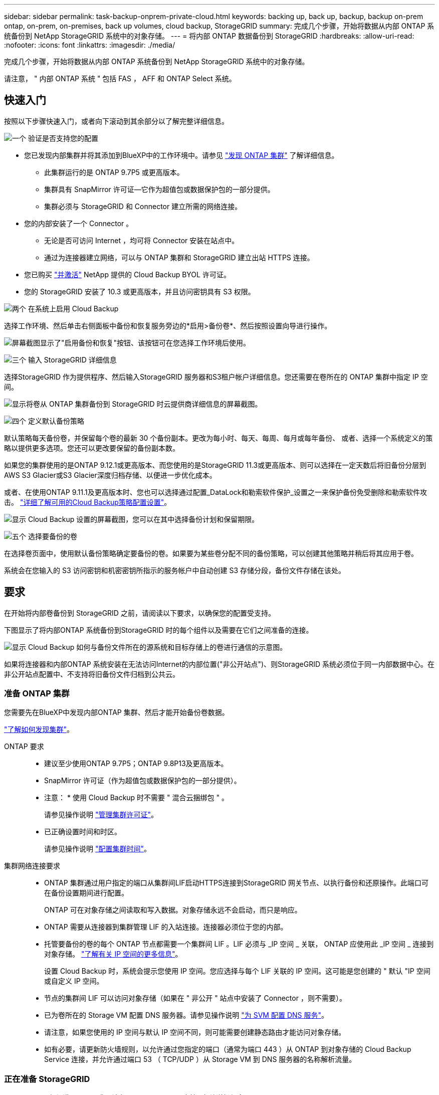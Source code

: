 ---
sidebar: sidebar 
permalink: task-backup-onprem-private-cloud.html 
keywords: backing up, back up, backup, backup on-prem ontap, on-prem, on-premises, back up volumes, cloud backup, StorageGRID 
summary: 完成几个步骤，开始将数据从内部 ONTAP 系统备份到 NetApp StorageGRID 系统中的对象存储。 
---
= 将内部 ONTAP 数据备份到 StorageGRID
:hardbreaks:
:allow-uri-read: 
:nofooter: 
:icons: font
:linkattrs: 
:imagesdir: ./media/


[role="lead"]
完成几个步骤，开始将数据从内部 ONTAP 系统备份到 NetApp StorageGRID 系统中的对象存储。

请注意， " 内部 ONTAP 系统 " 包括 FAS ， AFF 和 ONTAP Select 系统。



== 快速入门

按照以下步骤快速入门，或者向下滚动到其余部分以了解完整详细信息。

.image:https://raw.githubusercontent.com/NetAppDocs/common/main/media/number-1.png["一个"] 验证是否支持您的配置
[role="quick-margin-list"]
* 您已发现内部集群并将其添加到BlueXP中的工作环境中。请参见 https://docs.netapp.com/us-en/cloud-manager-ontap-onprem/task-discovering-ontap.html["发现 ONTAP 集群"^] 了解详细信息。
+
** 此集群运行的是 ONTAP 9.7P5 或更高版本。
** 集群具有 SnapMirror 许可证—它作为超值包或数据保护包的一部分提供。
** 集群必须与 StorageGRID 和 Connector 建立所需的网络连接。


* 您的内部安装了一个 Connector 。
+
** 无论是否可访问 Internet ，均可将 Connector 安装在站点中。
** 通过为连接器建立网络，可以与 ONTAP 集群和 StorageGRID 建立出站 HTTPS 连接。


* 您已购买 link:task-licensing-cloud-backup.html#use-a-cloud-backup-byol-license["并激活"^] NetApp 提供的 Cloud Backup BYOL 许可证。
* 您的 StorageGRID 安装了 10.3 或更高版本，并且访问密钥具有 S3 权限。


.image:https://raw.githubusercontent.com/NetAppDocs/common/main/media/number-2.png["两个"] 在系统上启用 Cloud Backup
[role="quick-margin-para"]
选择工作环境、然后单击右侧面板中备份和恢复服务旁边的*启用>备份卷*、然后按照设置向导进行操作。

[role="quick-margin-para"]
image:screenshot_backup_onprem_enable.png["屏幕截图显示了\"启用备份和恢复\"按钮、该按钮可在您选择工作环境后使用。"]

.image:https://raw.githubusercontent.com/NetAppDocs/common/main/media/number-3.png["三个"] 输入 StorageGRID 详细信息
[role="quick-margin-para"]
选择StorageGRID 作为提供程序、然后输入StorageGRID 服务器和S3租户帐户详细信息。您还需要在卷所在的 ONTAP 集群中指定 IP 空间。

[role="quick-margin-para"]
image:screenshot_backup_provider_settings_storagegrid.png["显示将卷从 ONTAP 集群备份到 StorageGRID 时云提供商详细信息的屏幕截图。"]

.image:https://raw.githubusercontent.com/NetAppDocs/common/main/media/number-4.png["四个"] 定义默认备份策略
[role="quick-margin-para"]
默认策略每天备份卷，并保留每个卷的最新 30 个备份副本。更改为每小时、每天、每周、每月或每年备份、 或者、选择一个系统定义的策略以提供更多选项。您还可以更改要保留的备份副本数。

[role="quick-margin-para"]
如果您的集群使用的是ONTAP 9.12.1或更高版本、而您使用的是StorageGRID 11.3或更高版本、则可以选择在一定天数后将旧备份分层到AWS S3 Glacier或S3 Glacier深度归档存储、以便进一步优化成本。

[role="quick-margin-para"]
或者、在使用ONTAP 9.11.1及更高版本时、您也可以选择通过配置_DataLock和勒索软件保护_设置之一来保护备份免受删除和勒索软件攻击。 link:concept-cloud-backup-policies.html["详细了解可用的Cloud Backup策略配置设置"^]。

[role="quick-margin-para"]
image:screenshot_backup_onprem_policy.png["显示 Cloud Backup 设置的屏幕截图，您可以在其中选择备份计划和保留期限。"]

.image:https://raw.githubusercontent.com/NetAppDocs/common/main/media/number-5.png["五个"] 选择要备份的卷
[role="quick-margin-para"]
在选择卷页面中，使用默认备份策略确定要备份的卷。如果要为某些卷分配不同的备份策略，可以创建其他策略并稍后将其应用于卷。

[role="quick-margin-para"]
系统会在您输入的 S3 访问密钥和机密密钥所指示的服务帐户中自动创建 S3 存储分段，备份文件存储在该处。



== 要求

在开始将内部卷备份到 StorageGRID 之前，请阅读以下要求，以确保您的配置受支持。

下图显示了将内部ONTAP 系统备份到StorageGRID 时的每个组件以及需要在它们之间准备的连接。

image:diagram_cloud_backup_onprem_storagegrid.png["显示 Cloud Backup 如何与备份文件所在的源系统和目标存储上的卷进行通信的示意图。"]

如果将连接器和内部ONTAP 系统安装在无法访问Internet的内部位置("非公开站点")、则StorageGRID 系统必须位于同一内部数据中心。在非公开站点配置中、不支持将旧备份文件归档到公共云。



=== 准备 ONTAP 集群

您需要先在BlueXP中发现内部ONTAP 集群、然后才能开始备份卷数据。

https://docs.netapp.com/us-en/cloud-manager-ontap-onprem/task-discovering-ontap.html["了解如何发现集群"^]。

ONTAP 要求::
+
--
* 建议至少使用ONTAP 9.7P5；ONTAP 9.8P13及更高版本。
* SnapMirror 许可证（作为超值包或数据保护包的一部分提供）。
+
* 注意： * 使用 Cloud Backup 时不需要 " 混合云捆绑包 " 。

+
请参见操作说明 https://docs.netapp.com/us-en/ontap/system-admin/manage-licenses-concept.html["管理集群许可证"^]。

* 已正确设置时间和时区。
+
请参见操作说明 https://docs.netapp.com/us-en/ontap/system-admin/manage-cluster-time-concept.html["配置集群时间"^]。



--
集群网络连接要求::
+
--
* ONTAP 集群通过用户指定的端口从集群间LIF启动HTTPS连接到StorageGRID 网关节点、以执行备份和还原操作。此端口可在备份设置期间进行配置。
+
ONTAP 可在对象存储之间读取和写入数据。对象存储永远不会启动，而只是响应。

* ONTAP 需要从连接器到集群管理 LIF 的入站连接。连接器必须位于您的内部。
* 托管要备份的卷的每个 ONTAP 节点都需要一个集群间 LIF 。LIF 必须与 _IP 空间 _ 关联， ONTAP 应使用此 _IP 空间 _ 连接到对象存储。 https://docs.netapp.com/us-en/ontap/networking/standard_properties_of_ipspaces.html["了解有关 IP 空间的更多信息"^]。
+
设置 Cloud Backup 时，系统会提示您使用 IP 空间。您应选择与每个 LIF 关联的 IP 空间。这可能是您创建的 " 默认 "IP 空间或自定义 IP 空间。

* 节点的集群间 LIF 可以访问对象存储（如果在 " 非公开 " 站点中安装了 Connector ，则不需要）。
* 已为卷所在的 Storage VM 配置 DNS 服务器。请参见操作说明 https://docs.netapp.com/us-en/ontap/networking/configure_dns_services_auto.html["为 SVM 配置 DNS 服务"^]。
* 请注意，如果您使用的 IP 空间与默认 IP 空间不同，则可能需要创建静态路由才能访问对象存储。
* 如有必要，请更新防火墙规则，以允许通过您指定的端口（通常为端口 443 ）从 ONTAP 到对象存储的 Cloud Backup Service 连接，并允许通过端口 53 （ TCP/UDP ）从 Storage VM 到 DNS 服务器的名称解析流量。


--




=== 正在准备 StorageGRID

StorageGRID 必须满足以下要求。请参见 https://docs.netapp.com/us-en/storagegrid-116/["StorageGRID 文档"^] 有关详细信息 ...

支持的 StorageGRID 版本:: 支持 StorageGRID 10.3 及更高版本。
+
--
要对备份使用DataLock &勒索软件保护、您的StorageGRID 系统必须运行11.6.0.3或更高版本。

要将较早的备份分层到云归档存储、您的StorageGRID 系统必须运行11.3或更高版本。

--
S3 凭据:: 您必须已创建S3租户帐户来控制对StorageGRID 存储的访问。 https://docs.netapp.com/us-en/storagegrid-116/admin/creating-tenant-account.html["有关详细信息、请参见StorageGRID 文档"^]。
+
--
在设置到StorageGRID 的备份时、备份向导会提示您为租户帐户提供S3访问密钥和机密密钥。通过租户帐户、Cloud Backup可以对用于存储备份的StorageGRID 存储分段进行身份验证和访问。这些密钥是必需的，以便 StorageGRID 知道是谁发出请求。

这些访问密钥必须与具有以下权限的用户相关联：

[source, json]
----
"s3:ListAllMyBuckets",
"s3:ListBucket",
"s3:GetObject",
"s3:PutObject",
"s3:DeleteObject",
"s3:CreateBucket"
----
--
对象版本控制:: 不能在对象存储分段上手动启用StorageGRID 对象版本控制。




=== 创建或切换连接器

将数据备份到 StorageGRID 时，您的内部必须具有一个连接器。您需要安装新的 Connector 或确保当前选定的 Connector 位于内部。无论是否可访问 Internet ，均可将 Connector 安装在站点中。

* https://docs.netapp.com/us-en/cloud-manager-setup-admin/concept-connectors.html["了解连接器"^]
* https://docs.netapp.com/us-en/cloud-manager-setup-admin/task-installing-linux.html["在可访问 Internet 的 Linux 主机上安装 Connector"^]
* https://docs.netapp.com/us-en/cloud-manager-setup-admin/task-install-connector-onprem-no-internet.html["在无法访问 Internet 的 Linux 主机上安装 Connector"^]
* https://docs.netapp.com/us-en/cloud-manager-setup-admin/task-managing-connectors.html["在连接器之间切换"^]



NOTE: Cloud Backup功能内置在BlueXP Connector中。如果安装在无法连接 Internet 的站点上，则需要定期更新 Connector 软件才能访问新功能。检查 link:whats-new.html["Cloud Backup 新增功能"] 要查看每个 Cloud Backup 版本中的新功能，然后您可以按照步骤执行操作 https://docs.netapp.com/us-en/cloud-manager-setup-admin/task-managing-connectors.html#upgrade-the-connector-on-prem-without-internet-access["升级 Connector 软件"^] 希望使用新功能时。

强烈建议在没有Internet连接的站点上安装Connector时、定期为Cloud Backup配置数据创建本地备份。 link:reference-backup-cbs-db-in-dark-site.html["了解如何在非公开站点中备份Cloud Backup数据"^]。



=== 为连接器准备网络连接

确保此连接器具有所需的网络连接。

.步骤
. 确保安装 Connector 的网络启用以下连接：
+
** 通过端口443与StorageGRID 网关节点建立HTTPS连接
** 通过端口 443 与 ONTAP 集群管理 LIF 建立 HTTPS 连接
** 通过端口 443 与 Cloud Backup 建立出站 Internet 连接（在 " 非公开 " 站点中安装 Connector 时不需要）






=== 准备将旧备份文件归档到公共云存储

将较旧的备份文件分层到归档存储可为您可能不需要的备份使用成本较低的存储类、从而节省资金。StorageGRID 是一种内部(私有云)解决方案 、不提供归档存储、但您可以将旧备份文件迁移到公共云归档存储。

要求::
+
--
* 您的集群必须使用ONTAP 9.12.1或更高版本
* 您的StorageGRID 必须使用11.3或更高版本
* 您的StorageGRID 必须是 https://docs.netapp.com/us-en/cloud-manager-storagegrid/task-discover-storagegrid.html["已在BlueXP画布中发现并提供"^]
* 目前、只有AWS S3存储类才支持归档存储。您可以选择将备份分层到AWS S3 Glacier或S3 Glacier深度归档存储。 link:reference-aws-backup-tiers.html["了解有关AWS归档层的更多信息"^]。
* 您需要为备份所在的存储空间注册Amazon S3帐户。


--


在为集群的备份策略定义归档设置时、您将输入云提供商凭据并选择要使用的存储类。Cloud Backup会在您为集群激活备份时创建云分段。AWS归档存储所需的信息如下所示。

image:screenshot_sg_archive_to_aws.png["将备份文件从StorageGRID 归档到AWS S3所需信息的屏幕截图。"]

您选择的归档策略设置将在StorageGRID 中生成信息生命周期管理(ILM)策略、并将这些设置添加为"规则"。如果存在活动的ILM策略、则新规则将添加到ILM策略中、以将数据移动到归档层。如果现有ILM策略处于"建议"状态、则无法创建和激活新的ILM策略。 https://docs.netapp.com/us-en/storagegrid-116/ilm/index.html["详细了解StorageGRID ILM策略和规则"^]。



=== 许可证要求

在为集群激活Cloud Backup之前、您需要从NetApp购买并激活Cloud Backup BYOL许可证。此许可证适用于帐户，可在多个系统中使用。

您需要 NetApp 提供的序列号，以便在许可证有效期和容量内使用此服务。 link:task-licensing-cloud-backup.html#use-a-cloud-backup-byol-license["了解如何管理 BYOL 许可证"]。


TIP: 将文件备份到 StorageGRID 时不支持 PAYGO 许可。



== 启用云备份到 StorageGRID

可随时直接从内部工作环境启用 Cloud Backup 。

.步骤
. 在Canvas中、选择内部工作环境、然后单击右侧面板中备份和恢复服务旁边的*启用>备份卷*。
+
如果用于备份的StorageGRID 目标作为工作环境存在于Canvas上、则可以将集群拖动到StorageGRID 工作环境中以启动设置向导。

+
image:screenshot_backup_onprem_enable.png["屏幕截图显示了\"启用备份和恢复\"按钮、该按钮可在您选择工作环境后使用。"]

. 选择 * StorageGRID 提供程序 * ，单击 * 下一步 * ，然后输入提供程序详细信息：
+
.. StorageGRID 网关节点的FQDN。
.. ONTAP 与StorageGRID 进行HTTPS通信时应使用的端口。
.. 用于访问存储备份的存储分段的访问密钥和机密密钥。
.. 要备份的卷所在的 ONTAP 集群中的 IP 空间。此 IP 空间的集群间 LIF 必须具有出站 Internet 访问权限（在 " 非公开 " 站点中安装 Connector 时不需要）。
+
选择正确的 IP 空间可确保 Cloud Backup 可以设置从 ONTAP 到 StorageGRID 对象存储的连接。

+
image:screenshot_backup_provider_settings_storagegrid.png["显示将卷从内部集群备份到 StorageGRID 存储时云提供商详细信息的屏幕截图。"]



. 输入要用于默认策略的备份策略详细信息、然后单击*下一步*。您可以选择现有策略、也可以通过在每个部分中输入所做的选择来创建新策略：
+
.. 输入默认策略的名称。您无需更改名称。
.. 定义备份计划并选择要保留的备份数。 link:concept-ontap-backup-to-cloud.html#customizable-backup-schedule-and-retention-settings["请参见您可以选择的现有策略列表"^]。
.. 如果您的集群使用的是ONTAP 9.11.1或更高版本、则可以选择通过配置_DataLock和勒索软件保护_来保护您的备份免受删除和勒索软件攻击。_DataLock_可防止您的备份文件被修改或删除、_勒索 软件保护_会扫描您的备份文件、以在备份文件中查找勒索软件攻击的证据。 link:concept-cloud-backup-policies.html#datalock-and-ransomware-protection["详细了解可用的DataLock设置"^]。
.. 如果您的集群使用的是ONTAP 9.12.1或更高版本、而您使用的是StorageGRID 11.3或更高版本、则可以选择在一定天数后将旧备份分层到AWS S3 Glacier或S3 Glacier深度归档存储、以便进一步优化成本。 <<准备将旧备份文件归档到公共云存储,了解如何为此功能配置系统>>。
+
image:screenshot_backup_onprem_policy.png["显示 Cloud Backup 设置的屏幕截图，您可以在其中选择备份计划和保留期限。"]

+
*重要信息：*如果您计划使用DataLock、则必须在激活Cloud Backup时在第一个策略中启用它。



. 在选择卷页面中、使用定义的备份策略选择要备份的卷。如果要为某些卷分配不同的备份策略，可以创建其他策略并稍后将其应用于这些卷。
+
** 要备份所有现有卷以及将来添加的任何卷、请选中"备份所有现有卷和未来卷..."框。我们建议使用此选项、以便备份所有卷、您不必记住为新卷启用备份。
** 要仅备份现有卷、请选中标题行(image:button_backup_all_volumes.png[""]）。
** 要备份单个卷，请选中每个卷对应的框（image:button_backup_1_volume.png[""]）。
+
image:screenshot_backup_select_volumes.png["选择要备份的卷的屏幕截图。"]

** 如果此工作环境中的读/写卷有任何本地Snapshot副本与您刚刚为此工作环境选择的备份计划标签(例如、每日、每周等)匹配、则会显示一条额外的提示"将现有Snapshot副本作为备份副本导出到对象存储"。如果要将所有历史快照作为备份文件复制到对象存储、请选中此框、以确保为卷提供最全面的保护。


. 单击 * 激活备份 * ， Cloud Backup 将开始对每个选定卷进行初始备份。


.结果
系统会在您输入的 S3 访问密钥和机密密钥所指示的服务帐户中自动创建 S3 存储分段，备份文件存储在该处。此时将显示卷备份信息板，以便您可以监控备份的状态。您还可以使用监控备份和还原作业的状态 link:task-monitor-backup-jobs.html["作业监控面板"^]。



== 下一步是什么？

* 您可以 link:task-manage-backups-ontap.html["管理备份文件和备份策略"^]。其中包括启动和停止备份、删除备份、添加和更改备份计划等。
* 您可以 link:task-manage-backup-settings-ontap.html["管理集群级别的备份设置"^]。其中包括更改ONTAP 用于访问云存储的存储密钥、更改可用于将备份上传到对象存储的网络带宽、更改未来卷的自动备份设置等。
* 您也可以 link:task-restore-backups-ontap.html["从备份文件还原卷、文件夹或单个文件"^] 内部部署的ONTAP 系统。

